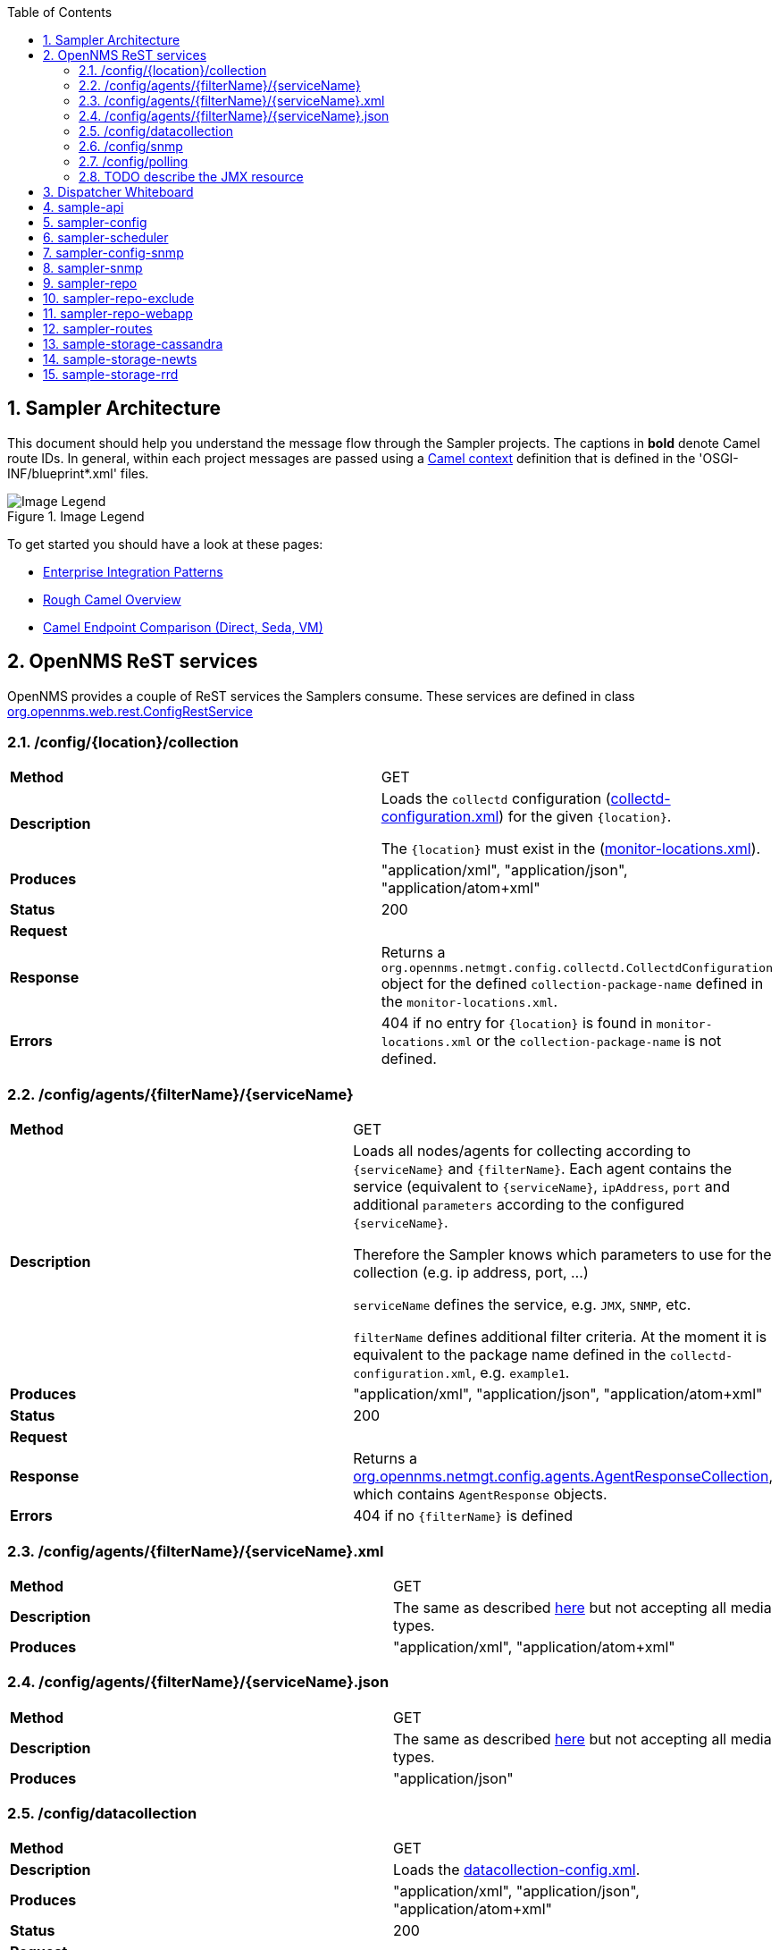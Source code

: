 // Global settings
:ascii-ids:
:encoding: UTF-8
:lang: en
:icons: font
:toc: left
:toclevels: 8
:numbered:
:imagesdir: images

== Sampler Architecture
This document should help you understand the message flow through the Sampler projects.
The captions in **bold** denote Camel route IDs.
In general, within each project messages are passed using a link:http://camel.apache.org/camelcontext.html[Camel context] definition that is defined in the 'OSGI-INF/blueprint*.xml' files.

.Image Legend
image::legend.png[Image Legend]

To get started you should have a look at these pages:

  * link:http://camel.apache.org/enterprise-integration-patterns.html[Enterprise Integration Patterns]
  * link:http://camel.apache.org/book-getting-started.html[Rough Camel Overview]
  * link:http://camel.apache.org/how-do-the-direct-event-seda-and-vm-endpoints-compare.html[Camel Endpoint Comparison (Direct, Seda, VM)]

== OpenNMS ReST services ==

OpenNMS provides a couple of ReST services the Samplers consume.
These services are defined in class link:https://github.com/OpenNMS/opennms/blob/master/opennms-webapp/src/main/java/org/opennms/web/rest/ConfigRestService.java[org.opennms.web.rest.ConfigRestService]


=== /config/{location}/collection

|===
| *Method*          | GET
| *Description*     | Loads the `collectd` configuration (link:http://www.opennms.org/wiki/Data_Collection_Configuration_How-To#collectd-configuration.xml[collectd-configuration.xml]) for the given `{location}`.

                      The `{location}` must exist in the (link:http://www.opennms.org/wiki/Remote_Polling#monitoring-locations.xml[monitor-locations.xml]).

| *Produces*        | "application/xml", "application/json", "application/atom+xml"
| *Status*          | 200
| *Request*         |
| *Response*        | Returns a `org.opennms.netmgt.config.collectd.CollectdConfiguration` object for the defined `collection-package-name` defined in the `monitor-locations.xml`.

| *Errors*          | 404 if no entry for `{location}` is found in `monitor-locations.xml` or the `collection-package-name` is not defined.

|===


[[rest-agents]]
=== /config/agents/{filterName}/{serviceName}

|===
| *Method*          | GET
| *Description*     | Loads all nodes/agents for collecting according to `{serviceName}` and `{filterName}`.
                      Each agent contains the service (equivalent to `{serviceName}`, `ipAddress`, `port` and additional `parameters` according to the configured `{serviceName}`.

                      Therefore the Sampler knows which parameters to use for the collection (e.g. ip address, port, ...)

                      `serviceName` defines the service, e.g. `JMX`, `SNMP`, etc.

                      `filterName` defines additional filter criteria. At the moment it is equivalent to the package name defined in the `collectd-configuration.xml`, e.g. `example1`.

| *Produces*        | "application/xml", "application/json", "application/atom+xml"
| *Status*          | 200
| *Request*         |
| *Response*        |  Returns a link:https://github.com/OpenNMS/opennms/blob/master/opennms-config-model/src/main/java/org/opennms/netmgt/config/agents/AgentResponseCollection.java[org.opennms.netmgt.config.agents.AgentResponseCollection],
                       which contains `AgentResponse` objects.
| *Errors*          | 404 if no `{filterName}` is defined
|===


=== /config/agents/{filterName}/{serviceName}.xml

|===
| *Method*          | GET
| *Description*     | The same as described <<rest-agents, here>> but not accepting all media types.
| *Produces*        | "application/xml",  "application/atom+xml"
|===


=== /config/agents/{filterName}/{serviceName}.json

|===
| *Method*          | GET
| *Description*     | The same as described <<rest-agents, here>> but not accepting all media types.
| *Produces*        | "application/json"
|===


=== /config/datacollection
|===
| *Method*          | GET
| *Description*     | Loads the link:http://www.opennms.org/wiki/Data_Collection_Configuration_How-To#datacollection-config.xml[datacollection-config.xml].

| *Produces*        | "application/xml", "application/json", "application/atom+xml"
| *Status*          | 200
| *Request*         |
| *Response*        | The result is the `datacollection-config.xml` but is converted into an `IDataCollectionConfig` object.
| *Errors*          | 404 if no `datacollection-config.xml` exists.
|===


=== /config/snmp

|===
| *Method*          | GET
| *Description*     | Loads the link:http://www.opennms.org/wiki/Data_Collection_Configuration_How-To#snmp-config.xml[snmp-config.xml].

| *Produces*        | "application/xml", "application/json", "application/atom+xml"
| *Status*          | 200
| *Request*         |
| *Response*        | The result is the `snmp-config.xml` (`SnmpConfig` object).
|===


=== /config/polling

|===
| *Method*          | GET
| *Description*     | Not yet documented.

                      You can find the code in class `PollerConfigurationResource.java`.
|===

=== TODO describe the JMX resource


== Dispatcher Whiteboard ==

Between projects or Camel Contexts messages are forwarded by a link:../sample-api/src/main/java/org/opennms/netmgt/api/sample/support/DispatcherWhiteboard.java[DispatcherWhiteboard].
This class implements the link:files/whiteboard.pdf[Whiteboard Pattern].
It defines a `@Consume` method, which enables the `DispatcherWhiteboard` as an endpoint consumer. The endpoint is defined with property `m_endpointUri`.

.Example
[source, xml]
----
<bean id="schedulingDispatcher" class="org.opennms.netmgt.api.sample.support.DispatcherWhiteboard">
    <argument value="seda:scheduleAgents"/>

    <property name="context" ref="blueprintBundleContext"/>
    <property name="messageClass" value="org.opennms.netmgt.api.sample.PackageAgentList"/>
    <property name="serviceClass" value="org.opennms.netmgt.api.sample.support.SchedulerService"/>
    <property name="methodName" value="schedule"/>
  </bean>
----

All messages to endpoint `seda:scheduleAgents` are forwarded to `SchedulerService` objects registered in OSGi.
The `SchedulerService` needs to implement a method `schedule` with one parameter `PackageAgentList`.

TIP: By using the whiteboard pattern, the modules can be completely decoupled from one another.
This means that larger modules do not have any runtime dependencies on one another and can be loaded in any order.
However, if messages are passed to a DispatcherWhiteboard and zero services are registered for the interface that services that endpoint, the messages will be dropped at that point in the processing.

== sample-api

Contains API and utility code that is reused or implemented in other modules.

Does not define any routes at the moment.

== sampler-config

The routes defined in the link:../sampler-config/src/main/resources/OSGI-INF/blueprint/blueprint-sampler-config.xml[blueprint-sampler-config.xml] are described in the following figure.

image::sampler-config.png[Defined routes]

 * **triggerStartSamplerConfig**: Fires once to endpoint `direct:start` to start up all messaging (startup hook)
 * **triggerReloadConfig**: Fires a config reload every 30 seconds.
 * **startLoadConfigurations**: Loads all configuration objects by fetching REST content from the OpenNMS server
 * **loadCollectionPackages**: Splits the collectd configuration into packages and then into the individual services within the package. Splits the individual service messages based on protocol, eg. `SNMP` or `JMX` (this is unnecessary since there is no special processing per service yet).
 * **loadPackageAgents**: Combines the package configuration with the agent list to create a complete configuration (org.opennms.netmgt.api.sample.PackageAgentList) for each agent.
 * **seda:scheduleAgents**: This endpoint is serviced by the *schedulingDispatcher* bean. This bean is an OSGi whiteboard which consumes from the *seda:scheduleAgents* endpoint and invokes the *schedule* method on all OSGi services that are registered with the *org.opennms.netmgt.api.sample.support.SchedulerService* interface.

[source, xml]
----
<bean id="schedulingDispatcher" class="org.opennms.netmgt.api.sample.support.DispatcherWhiteboard">
    <argument value="seda:scheduleAgents"/>
    <property name="context" ref="blueprintBundleContext"/>
    <property name="messageClass" value="org.opennms.netmgt.api.sample.PackageAgentList"/>
    <property name="serviceClass" value="org.opennms.netmgt.api.sample.support.SchedulerService"/>
    <property name="methodName" value="schedule"/>
</bean>
----

== sampler-scheduler

* *scheduler*: Bean that implements the SchedulerService interface. This bean takes incoming PackageAgentList messages, adds them to a scheduler, and when the task is scheduled to execute it enqueues them to all services registered under the *org.opennms.netmgt.api.sample.AgentDispatcher* interface.

Does not define any routes at the moment.

== sampler-config-snmp
This project uses Camel to load SNMP-specific configuration data via REST from the OpenNMS server and then provides that configuration data as OSGi services for use by the *sampler-snmp* project.

The routes defined in the link:../sampler-config-snmp/src/main/resources/OSGI-INF/blueprint/blueprint-sampler-config-snmp.xml[blueprint-sampler-config-snmp.xml] are described in the following figure.

image::sampler-config-snmp.png[Defined routes]

* **fireStartSamplerConfigSnmp**: Fires once with a delay of 30 seconds to endpoint `direct:start` to load all configs.
* **triggerReloadConfiguration**: Triggers a configuration reload every 30 seconds.
* **loadAllConfigs**: Is a wrapper to invoke endpoinds `direct:loadSnmpConfig` and `direct:loadDataCollectionConfig`.
* **loadSnmpConfig**: Loads the SNMP-specific configuration data via REST from the OpenNMS server.
* **loadDataCollectionConfig**: Invokes `refresh` on the `snmpMetricRepository` bean.

* **Future**: The `fireStartSamplerConfigSnmp` may not be needed, because the `triggerReloadConfiguration` already shedules a config reload

[source, xml]
----
<service ref="snmpConfigFactory" interface="org.opennms.netmgt.api.sample.support.SingletonBeanFactory">
  <service-properties>
    <entry key="beanClass" value="org.opennms.netmgt.config.snmp.SnmpConfig" />
  </service-properties>
</service>

<service ref="snmpMetricRepository">
  <interfaces>
    <value>org.opennms.netmgt.api.sample.CollectionConfiguration</value>
    <value>org.opennms.netmgt.api.sample.MetricRepository</value>
  </interfaces>
  <service-properties>
    <entry key="protocol" value="SNMP"/>
  </service-properties>
</service>

<service ref="snmpAgentRepository" interface="org.opennms.netmgt.api.sample.AgentRepository">
  <service-properties>
    <entry key="protocol" value="SNMP"/>
  </service-properties>
</service>
----

== sampler-snmp
This context registers a bean named *snmpSampler* as an *org.opennms.netmgt.api.sample.AgentDispatcher* which forwards the message into the *seda:collectAgent* endpoint in the **collectAgent** route.

* blueprint.xml
** **collectAgent**: Enhances the Agent message with SNMP-specific information (OIDs to collect, SNMP credentials) and then collects it using the *snmpCollector* bean.
** **sampleSet**: Sends the completed SampleSet to all registered *org.opennms.netmgt.api.sample.SampleSetDispatcher* services.
** **seda:saveToRepository**: This endpoint is serviced by the *sampleSetDispatcher* bean. This whiteboard consumes from the *seda:saveToRepository* endpoint and invokes the *save* method on all OSGi services that are registered with the *org.opennms.netmgt.api.sample.SampleSetDispatcher* interface.

[source, xml]
----
<bean id="sampleSetDispatcher" class="org.opennms.netmgt.api.sample.support.DispatcherWhiteboard">
    <argument value="seda:saveToRepository"/>
    <property name="context" ref="blueprintBundleContext"/>
    <property name="messageClass" value="org.opennms.netmgt.api.sample.SampleSet"/>
    <property name="serviceClass" value="org.opennms.netmgt.api.sample.SampleSetDispatcher"/>
    <property name="methodName" value="save"/>
</bean>
----


== sampler-repo

== sampler-repo-exclude

== sampler-repo-webapp

== sampler-routes

== sample-storage-cassandra

== sample-storage-newts

== sample-storage-rrd

